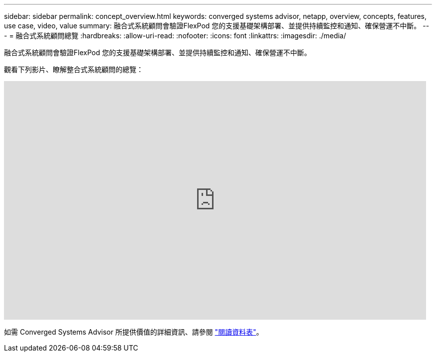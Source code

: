 ---
sidebar: sidebar 
permalink: concept_overview.html 
keywords: converged systems advisor, netapp, overview, concepts, features, use case, video, value 
summary: 融合式系統顧問會驗證FlexPod 您的支援基礎架構部署、並提供持續監控和通知、確保營運不中斷。 
---
= 融合式系統顧問總覽
:hardbreaks:
:allow-uri-read: 
:nofooter: 
:icons: font
:linkattrs: 
:imagesdir: ./media/


[role="lead"]
融合式系統顧問會驗證FlexPod 您的支援基礎架構部署、並提供持續監控和通知、確保營運不中斷。

觀看下列影片、瞭解整合式系統顧問的總覽：

video::CZHu0Xp33BY[youtube,width=848,height=480]
如需 Converged Systems Advisor 所提供價值的詳細資訊、請參閱 https://www.netapp.com/data-storage/flexpod/cooperative-support/["閱讀資料表"^]。
